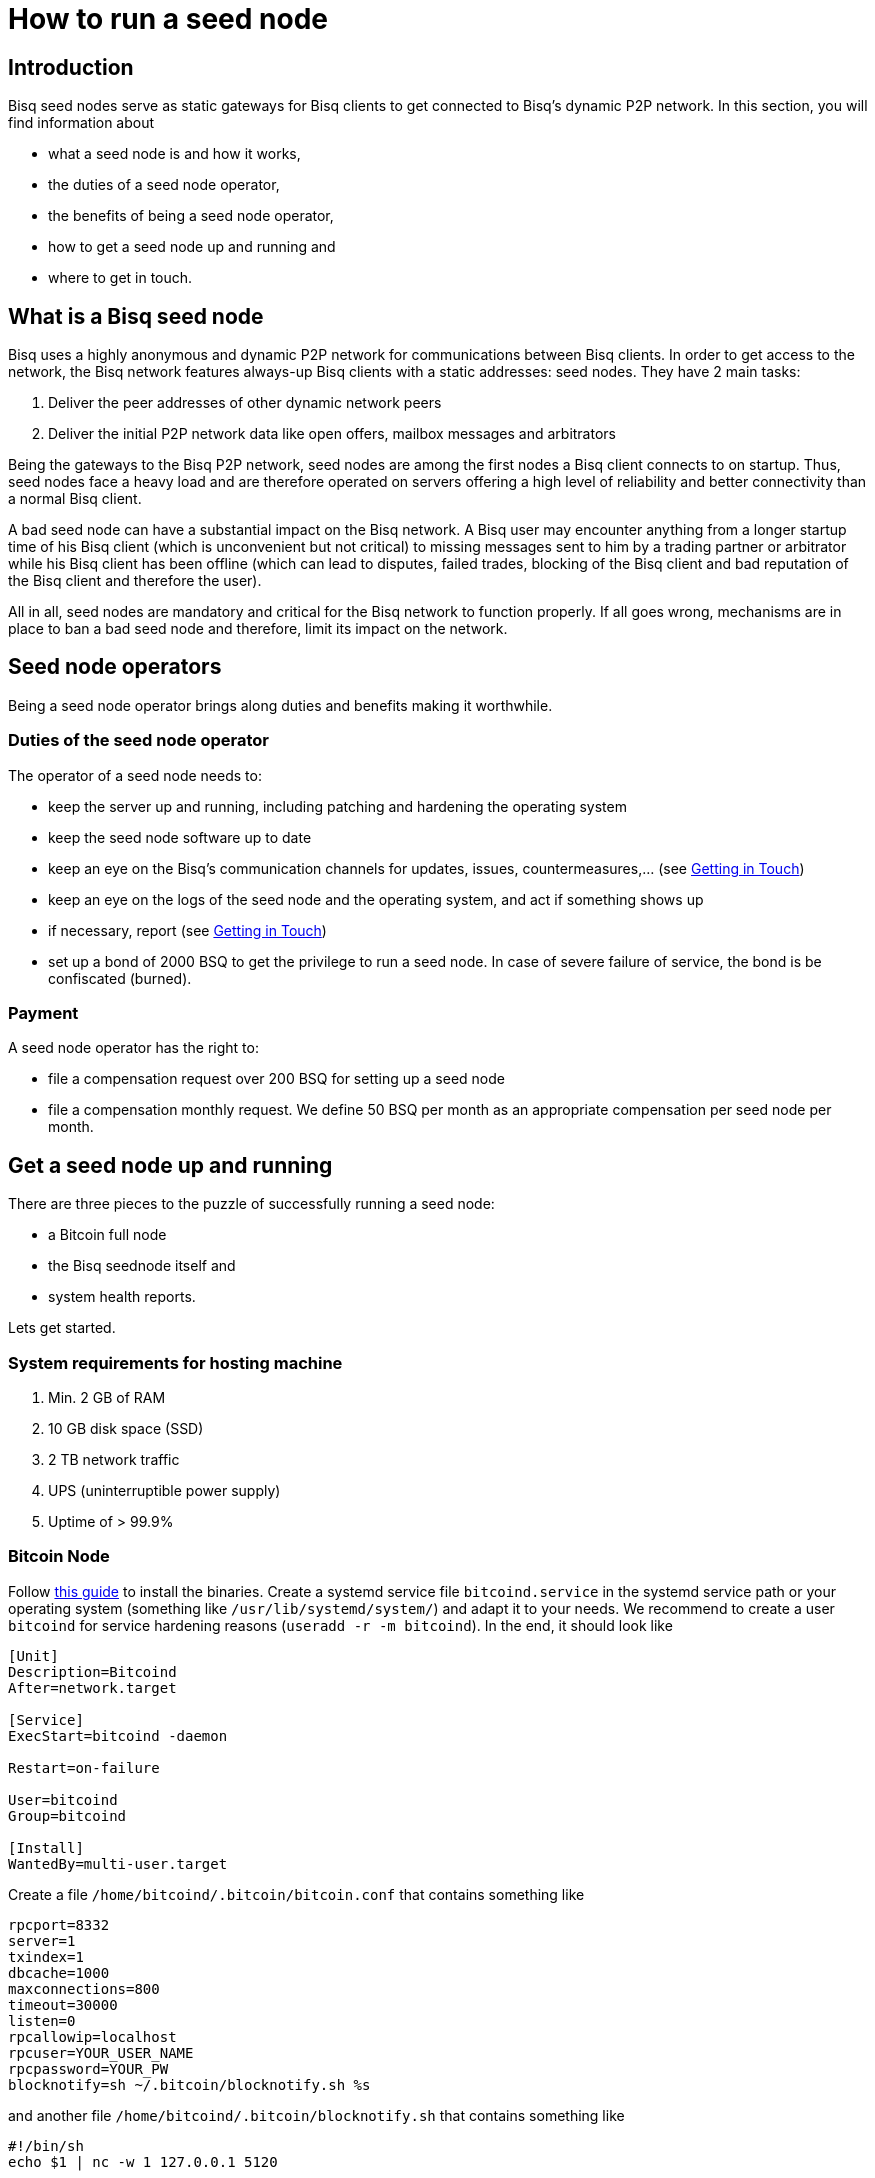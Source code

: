 = How to run a seed node
:stylesdir: ../../css
:docinfodir: ../../

== Introduction

Bisq seed nodes serve as static gateways for Bisq clients to get connected to Bisq's dynamic P2P network. In this section, you will find information about

- what a seed node is and how it works,
- the duties of a seed node operator,
- the benefits of being a seed node operator,
- how to get a seed node up and running and
- where to get in touch.

== What is a Bisq seed node

Bisq uses a highly anonymous and dynamic P2P network for communications between Bisq clients. In order to get access to the network, the Bisq network features always-up Bisq clients with a static addresses: seed nodes. They have 2 main tasks:

. Deliver the peer addresses of other dynamic network peers

. Deliver the initial P2P network data like open offers, mailbox messages and arbitrators

Being the gateways to the Bisq P2P network, seed nodes are among the first nodes a Bisq client connects to on startup. Thus, seed nodes face a heavy load and are therefore operated on servers offering a high level of reliability and better connectivity than a normal Bisq client.

A bad seed node can have a substantial impact on the Bisq network. A Bisq user may encounter anything from a longer startup time of his Bisq client (which is unconvenient but not critical) to missing messages sent to him by a trading partner or arbitrator while his Bisq client has been offline (which can lead to disputes, failed trades, blocking of the Bisq client and bad reputation of the Bisq client and therefore the user). 

All in all, seed nodes are mandatory and critical for the Bisq network to function properly. If all goes wrong, mechanisms are in place to ban a bad seed node and therefore, limit its impact on the network.

== Seed node operators

Being a seed node operator brings along duties and benefits making it worthwhile.

=== Duties of the seed node operator

The operator of a seed node needs to:

- keep the server up and running, including patching and hardening the operating system
- keep the seed node software up to date
- keep an eye on the Bisq's communication channels for updates, issues, countermeasures,... (see <<Getting in Touch>>)
- keep an eye on the logs of the seed node and the operating system, and act if something shows up
- if necessary, report (see <<Getting in Touch>>)
- set up a bond of 2000 BSQ to get the privilege to run a seed node. In case of severe failure of service, the bond is be confiscated (burned).

=== Payment

A seed node operator has the right to:

- file a compensation request over 200 BSQ for setting up a seed node
- file a compensation monthly request. We define 50 BSQ per month as an appropriate compensation per seed node per month.


## Get a seed node up and running

There are three pieces to the puzzle of successfully running a seed node:

- a Bitcoin full node
- the Bisq seednode itself and
- system health reports.

Lets get started.

=== System requirements for hosting machine

. Min. 2 GB of RAM
. 10 GB disk space (SSD)
. 2 TB network traffic
. UPS (uninterruptible power supply)
. Uptime of > 99.9%

=== Bitcoin Node

Follow https://bitcoin.org/en/full-node#linux-instructions[this guide] to install the binaries. Create a systemd service file `bitcoind.service` in the systemd service path or your operating system (something like `/usr/lib/systemd/system/`) and adapt it to your needs. We recommend to create a user `bitcoind` for service hardening reasons (`useradd -r -m bitcoind`). In the end, it should look like 

----
[Unit]
Description=Bitcoind
After=network.target

[Service]
ExecStart=bitcoind -daemon

Restart=on-failure

User=bitcoind
Group=bitcoind

[Install]
WantedBy=multi-user.target
----

Create a file `/home/bitcoind/.bitcoin/bitcoin.conf` that contains something like

----
rpcport=8332
server=1
txindex=1
dbcache=1000
maxconnections=800
timeout=30000
listen=0
rpcallowip=localhost
rpcuser=YOUR_USER_NAME
rpcpassword=YOUR_PW
blocknotify=sh ~/.bitcoin/blocknotify.sh %s
----

and another file `/home/bitcoind/.bitcoin/blocknotify.sh` that contains something like 

  #!/bin/sh
  echo $1 | nc -w 1 127.0.0.1 5120

and make it executable (`chmod +x /home/bitcoind/.bitcoin/blocknotify.sh`).

Finally, enable and start the service

  systemctl enable bitcoind.service
  systemctl start bitcoind.service

and observe the logs

  journalctl --unit bitcoind --follow

an check if anything works as expected.

=== Bisq Seed Node
You can run your seed node in many ways. The guide here applies to a unix system with systemd available. Furthermore, we assume that only one seed node is operated on a single server.

==== Install latest JDK

You need to have the latest JDK installed according to the link:https://github.com/bisq-network/exchange/blob/master/doc/build.md[build.md] file.

==== Get the Bisq binaries

We recommend cloning the Bisq Git repository and compiling the code on your server. This way, you have precise control over what version you want to deploy. Furthermore, updating is very simple, just pull the changes, recompile and restart your service.

Furthermore, we recommend creating a user `bisq` in group `bisq` for service hardening reasons and using the `bisq`-users home directory to:

- `git clone git@github.com:bisq-network/bisq.git`
- `cd bisq`
- `./gradlew build`

==== Register your seed node as a service

Create a systemd service file `bisq-seednode.service` (or copy the one shipped with bisq `$bisqdir/seednode/bisq-seednode.service`) in the systemd service path or your operating system (something like `/usr/lib/systemd/system/`) and adapt it to your needs.

In the end, your file should look something like

----
[Unit]
Description=Bisq Seed Node
After=network.target

[Service]
Environment="JAVA_OPTS=-Xms800M -Xmx800M -Dcom.sun.management.jmxremote -Dcom.sun.management.jmxremote.port=6969 -Dcom.sun.management.jmxremote.rmi.port=6969 -Dcom.sun.management.jmxremote.ssl=false -Dcom.sun.management.jmxremote.authenticate=false"
ExecStart=/home/bisq/bisq/bisq-seednode --appName=bisq-seednode --nodePort=8000 --userDataDir=/home/bisq/ --maxConnections=50 --daoActivated=true --fullDaoNode=true --rpcUser=YOUR_USER_NAME --rpcPassword=YOUR_PW --rpcPort=8332 --rpcBlockNotificationPort=5120

Restart=on-failure

User=bisq
Group=bisq

[Install]
WantedBy=multi-user.target
----

Note that the jmxremote JVM arguments are later used for monitoring the service, the rpc arguments are there to get the seed node hooked to the bitcoin service. Make sure, the YOUR_USER_NAME and YOUR_PW placeholders match the configuration of <<Bitcoin Node>>.

==== Enable and start the seed node

Enable and start the seed node by


`systemctl daemon-reload` +
`systemctl enable bisq-seednode.service` +
`systemctl start bisq-seednode.service`

==== Observe the logs

Keep an eye on the logs and see if anything works as expected:

`journalctl --unit bisq-seednode --follow`

==== (Optional) Take over an existing seed node

In case you are about to take over a seed node from someone else, you need manually import their onion address and private key.

In `/home/bisq/.local/share/bisq_seednode/btc_mainnet/tor/hiddenservice/`, replace the files 

  hostname
  private_key

with the ones you received from the former seed node operator. Restart your service

`systemctl restart bisq-seednode.service` and again, observe the logs and make sure everything works as expected.

==== Backup private key for onion address

Go to `/home/bisq/.local/share/bisq-seednode/btc_mainnet/tor/hiddenservice/` and backup the files

  hostname
  private_key

to a safe location. In case your server loses these files during a crash, you can recover easily by following the steps described in <<(Optional) Take over an existing seed node>>. All other data like the `db` or the `keys` directory are not relevant for the seed node.


=== System health reports

- install nginx
- create a certificate

  cd /etc/nginx
  openssl req -x509 -nodes -days 365 -newkey rsa:2048 -keyout /etc/nginx/cert.key -out /etc/nginx/cert.crt

with

  ON = bisq.network
  OU = seednodes
  CN = <your seed nodes onion address here>

- configure a reverse proxy with clientssl enabled

----
stream {
	log_format basic '$remote_addr [$time_local] '
	                 '$protocol Status $status Sent $bytes_sent Received $bytes_received '
	                 'Time $session_time';

	error_log syslog:server=unix:/dev/log;
	access_log syslog:server=unix:/dev/log;

	server {
		listen 2003;
		proxy_pass monitor.bisq.network:2003;
		proxy_ssl on;

		proxy_ssl_certificate /etc/nginx/cert.crt;
		proxy_ssl_certificate_key /etc/nginx/cert.key;

		proxy_ssl_session_reuse on;
	}
}
----

- install collectd
- use link:collectd.conf[this] collectd config to start from

fill in the onion address of your seed node

  Hostname "<ONION_ADDRESS>"

and adjust the interface, df, disk plugins so they match your setup

- configure your seed node process to expose jmx information by adding

   -Dcom.sun.management.jmxremote -Dcom.sun.management.jmxremote.port=6969 -Dcom.sun.management.jmxremote.rmi.port=6969 -Dcom.sun.management.jmxremote.ssl=false -Dcom.sun.management.jmxremote.authenticate=false

to your service

- start nginx and collectd
- report your client certificate in slack


== Getting in Touch

Bisq uses Slack to communicate via chat. As a seed node operator, you are required to

- subscribe to the Bisq Slack channel `bisq-seednode` and `bisq-monitor`
- the `bisq-seednode` channel is the place where updates, issues, countermeasures, heads-ups, ... are discussed. If you encounter a problem with your seed node and cannot solve it by yourself, this is the place to report to (with a specific question, logs, ...). A developer will get back to you.
- the `bisq-monitor` channel is the place where issues with seed nodes are reported, either manually or by our monitoring service. If your seed node is mentioned for having an issue, you are required to react.
- please be responsive when addressed
